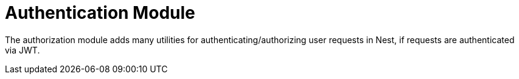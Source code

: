 = Authentication Module

The authorization module adds many utilities for authenticating/authorizing user requests in Nest,
if requests are authenticated via JWT.
